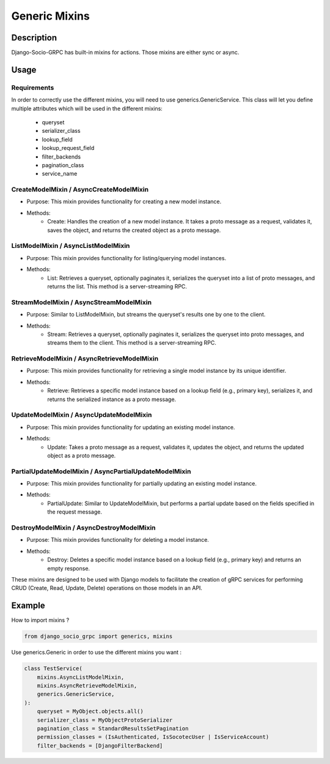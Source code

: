 Generic Mixins
==============
.. _Generic Mixins:
Description
-----------

Django-Socio-GRPC has built-in mixins for actions. Those mixins are either sync or async.

Usage
-----

============
Requirements
============

In order to correctly use the different mixins, you will need to use generics.GenericService.
This class will let you define multiple attributes which will be used in the different mixins:
    - queryset
    - serializer_class
    - lookup_field
    - lookup_request_field
    - filter_backends
    - pagination_class
    - service_name

========================================
CreateModelMixin / AsyncCreateModelMixin
========================================

- Purpose: This mixin provides functionality for creating a new model instance.
- Methods:
    - Create: Handles the creation of a new model instance. It takes a proto message as a request, validates it, saves the object, and returns the created object as a proto message.

====================================
ListModelMixin / AsyncListModelMixin
====================================

- Purpose: This mixin provides functionality for listing/querying model instances.
- Methods:
    - List: Retrieves a queryset, optionally paginates it, serializes the queryset into a list of proto messages, and returns the list. This method is a server-streaming RPC.

========================================
StreamModelMixin / AsyncStreamModelMixin
========================================

- Purpose: Similar to ListModelMixin, but streams the queryset's results one by one to the client.
- Methods:
    - Stream: Retrieves a queryset, optionally paginates it, serializes the queryset into proto messages, and streams them to the client. This method is a server-streaming RPC.

============================================
RetrieveModelMixin / AsyncRetrieveModelMixin
============================================

- Purpose: This mixin provides functionality for retrieving a single model instance by its unique identifier.
- Methods:
    - Retrieve: Retrieves a specific model instance based on a lookup field (e.g., primary key), serializes it, and returns the serialized instance as a proto message.
========================================
UpdateModelMixin / AsyncUpdateModelMixin
========================================

- Purpose: This mixin provides functionality for updating an existing model instance.
- Methods:
    - Update: Takes a proto message as a request, validates it, updates the object, and returns the updated object as a proto message.
======================================================
PartialUpdateModelMixin / AsyncPartialUpdateModelMixin
======================================================

- Purpose: This mixin provides functionality for partially updating an existing model instance.
- Methods:
    - PartialUpdate: Similar to UpdateModelMixin, but performs a partial update based on the fields specified in the request message.
==========================================
DestroyModelMixin / AsyncDestroyModelMixin
==========================================

- Purpose: This mixin provides functionality for deleting a model instance.
- Methods:
    - Destroy: Deletes a specific model instance based on a lookup field (e.g., primary key) and returns an empty response.


These mixins are designed to be used with Django models to facilitate the creation of gRPC services for performing CRUD (Create, Read, Update, Delete) operations on those models in an API.

Example
-------

How to import mixins ?

.. code-block:: python
    
    from django_socio_grpc import generics, mixins

Use generics.Generic in order to use the different mixins you want :

.. code-block:: python
    
    class TestService(
        mixins.AsyncListModelMixin,
        mixins.AsyncRetrieveModelMixin,
        generics.GenericService,
    ):
        queryset = MyObject.objects.all()
        serializer_class = MyObjectProtoSerializer
        pagination_class = StandardResultsSetPagination
        permission_classes = (IsAuthenticated, IsSocotecUser | IsServiceAccount)
        filter_backends = [DjangoFilterBackend]
